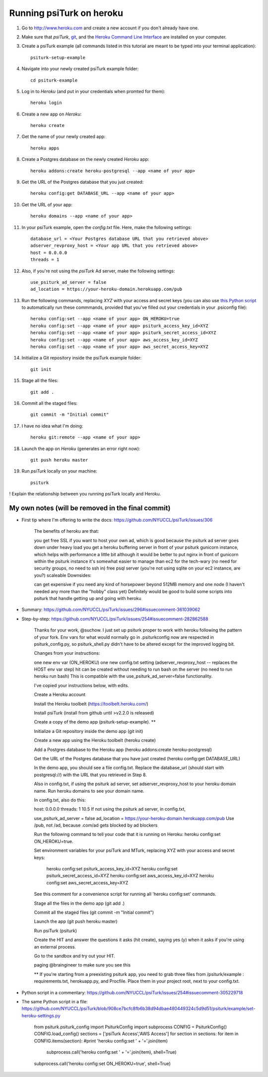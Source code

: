 Running psiTurk on heroku
==========================

#. Go to http://www.heroku.com and create a new account if you don't already have one.

#. Make sure that `psiTurk`, `git <https://git-scm.com/book/en/v2/Getting-Started-Installing-Git>`_, and the `Heroku Command Line Interface <https://devcenter.heroku.com/articles/heroku-cli>`_ are installed on your computer.

#. Create a psiTurk example (all commands listed in this tutorial are meant to be typed into your terminal application): ::

    psiturk-setup-example

#. Navigate into your newly created psiTurk example folder: ::

    cd psiturk-example

#. Log in to `Heroku` (and put in your credentials when promted for them):  ::

    heroku login

#. Create a new app on `Heroku`: ::

    heroku create

#. Get the name of your newly created app: ::

    heroku apps

#. Create a Postgres database on the newly created `Heroku` app: ::

    heroku addons:create heroku-postgresql --app <name of your app>

#. Get the URL of the Postgres database that you just created: ::

    heroku config:get DATABASE_URL --app <name of your app>

#. Get the URL of your app: ::

    heroku domains --app <name of your app>

#. In your psiTurk example, open the `config.txt` file. Here, make the following settings: ::

    database_url = <Your Postgres database URL that you retrieved above>
    adserver_revproxy_host = <Your app URL that you retrieved above>
    host = 0.0.0.0
    threads = 1

#. Also, if you're not using the `psiTurk` Ad server, make the following settings: ::

    use_psiturk_ad_server = false
    ad_location = https://your-heroku-domain.herokuapp.com/pub

#. Run the following commands, replacing `XYZ` with your access and secret keys (you can also use `this Python script <https://github.com/NYUCCL/psiTurk/blob/908ce7bcfc8fb6b38d94dbae480449324c5d9d51/psiturk/example/set-heroku-settings.py>`_ to automatically run these commmands, provided that you've filled out your credentials in your .psiconfig file): ::

    heroku config:set --app <name of your app> ON_HEROKU=true
    heroku config:set --app <name of your app> psiturk_access_key_id=XYZ
    heroku config:set --app <name of your app> psiturk_secret_access_id=XYZ
    heroku config:set --app <name of your app> aws_access_key_id=XYZ
    heroku config:set --app <name of your app> aws_secret_access_key=XYZ

#. Initialize a Git repository inside the psiTurk example folder: ::

    git init

#. Stage all the files: ::

    git add .

#. Commit all the staged files: ::

    git commit -m "Initial commit"

#. I have no idea what I'm doing: ::

    heroku git:remote --app <name of your app>

#. Launch the app on `Heroku` (generates an error right now): ::

    git push heroku master

#. Run `psiTurk` locally on your machine: ::

    psiturk

! Explain the relationship between you running psiTurk locally and Heroku.


My own notes (will be removed in the final commit)
~~~~~~~~~~~~~~~~~~~~~~~~~~~~~~~~~~~~~~~~~~~~~~~~~~~~

- First tip where I'm offering to write the docs: https://github.com/NYUCCL/psiTurk/issues/306

   The benefits of heroku are that:

   you get free SSL if you want to host your own ad, which is good because the psiturk ad server goes down under heavy load
   you get a heroku buffering server in front of your psiturk gunicorn instance, which helps with performance a little bit
   although it would be better to put nginx in front of gunicorn within the psiturk instance
   it's somewhat easier to manage than ec2 for the tech-wary (no need for security groups, no need to ssh in)
   free psql server (you're not using sqlite on your ec2 instance, are you?)
   scaleable
   Downsides:

   can get expensive if you need any kind of horsepower beyond 512MB memory and one node (I haven't needed any more than the "hobby" class yet)
   Definitely would be good to build some scripts into psiturk that handle getting up and going with heroku

- Summary: https://github.com/NYUCCL/psiTurk/issues/296#issuecomment-361039062
- Step-by-step: https://github.com/NYUCCL/psiTurk/issues/254#issuecomment-282862588

   Thanks for your work, @suchow. I just set up psiturk proper to work with heroku following the pattern of your fork. Env vars for what would normally go in .psiturkconfig now are respected in psiturk_config.py, so psiturk_shell.py didn't have to be altered except for the improved logging bit.

   Changes from your instructions:

   one new env var (ON_HEROKU)
   one new config.txt setting (adserver_revproxy_host -- replaces the HOST env var step)
   hit can be created without needing to run bash on the server (no need to run heroku run bash)
   This is compatible with the use_psiturk_ad_server=false functionality.

   I've copied your instructions below, with edits.

   Create a Heroku account

   Install the Heroku toolbelt (https://toolbelt.heroku.com/)

   Install psiTurk (install from github until >v2.2.0 is released)

   Create a copy of the demo app (psiturk-setup-example). **

   Initialize a Git repository inside the demo app (git init)

   Create a new app using the Heroku toolbelt (heroku create)

   Add a Postgres database to the Heroku app (heroku addons:create heroku-postgresql)

   Get the URL of the Postgres database that you have just created (heroku config:get DATABASE_URL)

   In the demo app, you should see a file config.txt. Replace the database_url (should start with postgresql://) with the URL that you retrieved in Step 8.

   Also in config.txt, if using the psiturk ad server, set adserver_revproxy_host to your heroku domain name. Run heroku domains to see your domain name.

   In config.txt, also do this:

   host: 0.0.0.0
   threads: 1
   10.5 If not using the psiturk ad server, in config.txt,

   use_psiturk_ad_server = false
   ad_location = https://your-heroku-domain.herokuapp.com/pub
   Use /pub, not /ad, because .com/ad gets blocked by ad blockers

   Run the following command to tell your code that it is running on Heroku:
   heroku config:set ON_HEROKU=true.

   Set environment variables for your psiTurk and MTurk, replacing XYZ with your access and secret keys:

       heroku config:set psiturk_access_key_id=XYZ
       heroku config:set psiturk_secret_access_id=XYZ
       heroku config:set aws_access_key_id=XYZ
       heroku config:set aws_secret_access_key=XYZ
   See this comment for a convenience script for running all 'heroku config:set' commands.

   Stage all the files in the demo app (git add .)

   Commit all the staged files (git commit -m "Initial commit")

   Launch the app (git push heroku master)

   Run psiTurk (psiturk)

   Create the HIT and answer the questions it asks (hit create), saying yes (y) when it asks if you're using an external process.

   Go to the sandbox and try out your HIT.

   paging @braingineer to make sure you see this

   ** If you're starting from a preexisting psiturk app, you need to grab three files from /psiturk/example : requirements.txt, herokuapp.py, and Procfile. Place them in your project root, next to your config.txt.

- Python script in a commentary: https://github.com/NYUCCL/psiTurk/issues/254#issuecomment-305229718
- The same Python script in a file: https://github.com/NYUCCL/psiTurk/blob/908ce7bcfc8fb6b38d94dbae480449324c5d9d51/psiturk/example/set-heroku-settings.py

   from psiturk.psiturk_config import PsiturkConfig
   import subprocess
   CONFIG = PsiturkConfig()
   CONFIG.load_config()
   sections = ['psiTurk Access','AWS Access']
   for section in sections:
   for item in CONFIG.items(section):
   #print 'heroku config:set ' + '='.join(item)
           subprocess.call('heroku config:set ' + '='.join(item), shell=True)
   subprocess.call('heroku config:set ON_HEROKU=true', shell=True)
